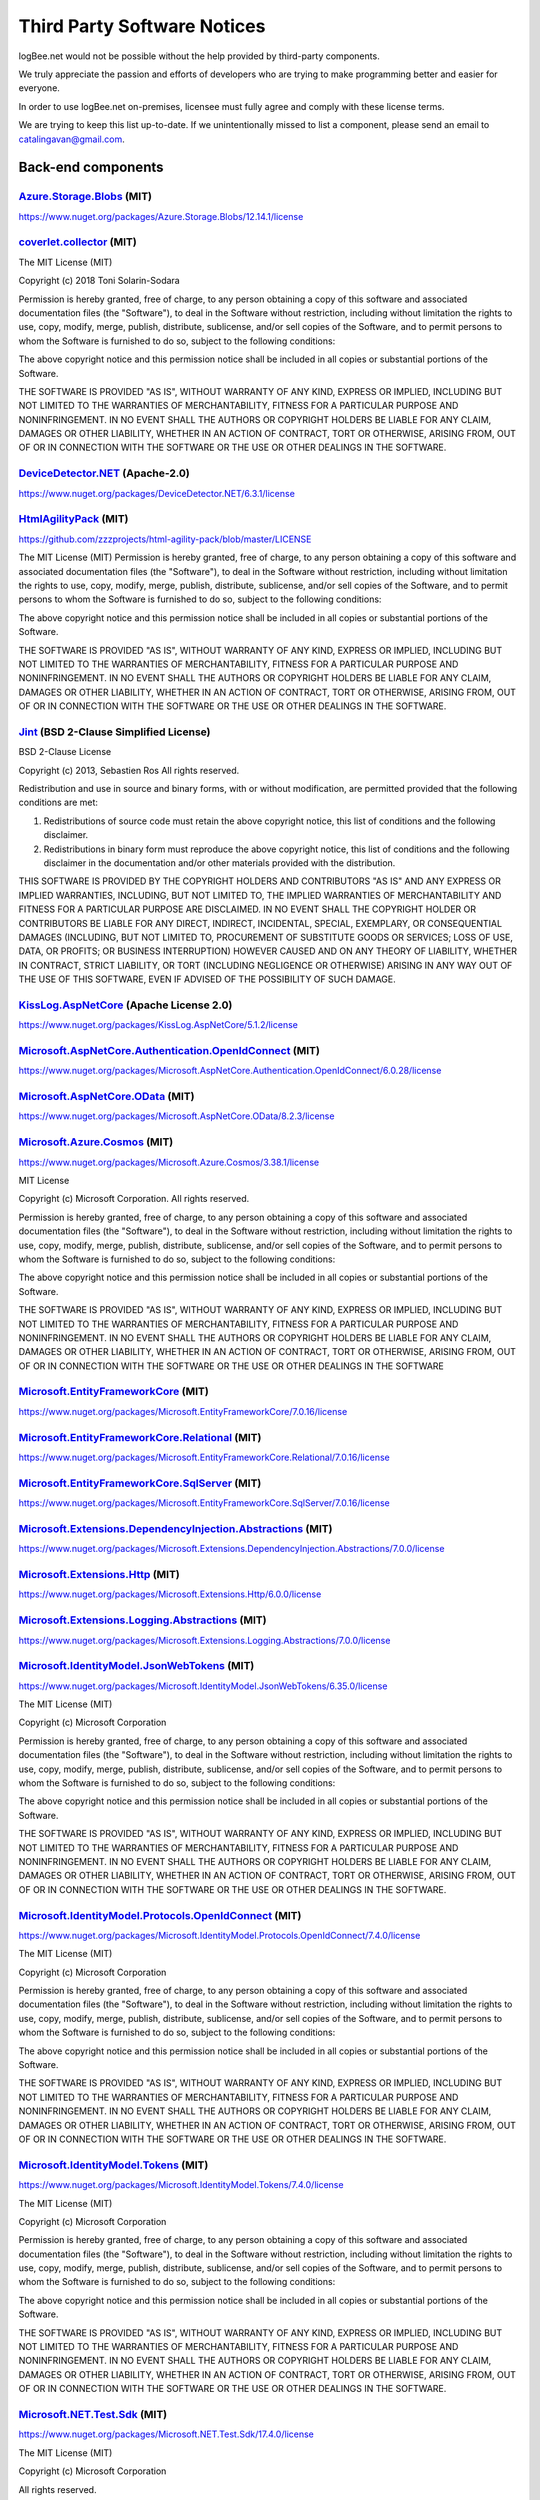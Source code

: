 ﻿Third Party Software Notices
================================================

logBee.net would not be possible without the help provided by third-party components.

We truly appreciate the passion and efforts of developers who are trying to make programming better and easier for everyone.

In order to use logBee.net on-premises, licensee must fully agree and comply with these license terms.

We are trying to keep this list up-to-date. If we unintentionally missed to list a component, please send an email to catalingavan@gmail.com.

Back-end components
-----------------------------------

`Azure.Storage.Blobs <https://github.com/Azure/azure-sdk-for-net/blob/Azure.Storage.Blobs_12.14.1/sdk/storage/Azure.Storage.Blobs/README.md>`_ (MIT)
~~~~~~~~~~~~~~~~~~~~~~~~~~~~~~~~~~~~~~~~~~~~~~~~~~~~~~~~~~~~~~~~~~~~~~~~~~~~~~~~~~~~~~~~~~~~~~~~~~~~~~~~~~~~~~~~~~~~~~~~~~~~~~~~~~~~~~~~~~~~~~~~~~~~~~~~~~~~~~~~~~~~~~~~~~~~~~~~~~~~~~~~~
https://www.nuget.org/packages/Azure.Storage.Blobs/12.14.1/license


`coverlet.collector <https://github.com/coverlet-coverage/coverlet>`_ (MIT)
~~~~~~~~~~~~~~~~~~~~~~~~~~~~~~~~~~~~~~~~~~~~~~~~~~~~~~~~~~~~~~~~~~~~~~~~~~~~~~~~~~~~~~~~~~~~~~~~~~~~~~~~~~~~~~~~~~~~~~
The MIT License (MIT)

Copyright (c) 2018 Toni Solarin-Sodara

Permission is hereby granted, free of charge, to any person obtaining a copy
of this software and associated documentation files (the "Software"), to deal
in the Software without restriction, including without limitation the rights
to use, copy, modify, merge, publish, distribute, sublicense, and/or sell
copies of the Software, and to permit persons to whom the Software is
furnished to do so, subject to the following conditions:

The above copyright notice and this permission notice shall be included in all
copies or substantial portions of the Software.

THE SOFTWARE IS PROVIDED "AS IS", WITHOUT WARRANTY OF ANY KIND, EXPRESS OR
IMPLIED, INCLUDING BUT NOT LIMITED TO THE WARRANTIES OF MERCHANTABILITY,
FITNESS FOR A PARTICULAR PURPOSE AND NONINFRINGEMENT. IN NO EVENT SHALL THE
AUTHORS OR COPYRIGHT HOLDERS BE LIABLE FOR ANY CLAIM, DAMAGES OR OTHER
LIABILITY, WHETHER IN AN ACTION OF CONTRACT, TORT OR OTHERWISE, ARISING FROM,
OUT OF OR IN CONNECTION WITH THE SOFTWARE OR THE USE OR OTHER DEALINGS IN THE
SOFTWARE.


`DeviceDetector.NET <https://github.com/totpero/DeviceDetector.NET>`_ (Apache-2.0)
~~~~~~~~~~~~~~~~~~~~~~~~~~~~~~~~~~~~~~~~~~~~~~~~~~~~~~~~~~~~~~~~~~~~~~~~~~~~~~~~~~~~~~~~~~~~~~~~~~~~~~~~~~~~~~~~~~~~~~
https://www.nuget.org/packages/DeviceDetector.NET/6.3.1/license


`HtmlAgilityPack <http://html-agility-pack.net/>`_ (MIT)
~~~~~~~~~~~~~~~~~~~~~~~~~~~~~~~~~~~~~~~~~~~~~~~~~~~~~~~~~~~~~~~~~~~~~~~~~~~~~~~~~~~~~~~~~~~~~~~~~~~~~~~~~~~~~~~~~~~~~~
https://github.com/zzzprojects/html-agility-pack/blob/master/LICENSE

The MIT License (MIT)
Permission is hereby granted, free of charge, to any person obtaining a copy
of this software and associated documentation files (the "Software"), to deal
in the Software without restriction, including without limitation the rights
to use, copy, modify, merge, publish, distribute, sublicense, and/or sell
copies of the Software, and to permit persons to whom the Software is
furnished to do so, subject to the following conditions:

The above copyright notice and this permission notice shall be included in all
copies or substantial portions of the Software.

THE SOFTWARE IS PROVIDED "AS IS", WITHOUT WARRANTY OF ANY KIND, EXPRESS OR
IMPLIED, INCLUDING BUT NOT LIMITED TO THE WARRANTIES OF MERCHANTABILITY,
FITNESS FOR A PARTICULAR PURPOSE AND NONINFRINGEMENT. IN NO EVENT SHALL THE
AUTHORS OR COPYRIGHT HOLDERS BE LIABLE FOR ANY CLAIM, DAMAGES OR OTHER
LIABILITY, WHETHER IN AN ACTION OF CONTRACT, TORT OR OTHERWISE, ARISING FROM,
OUT OF OR IN CONNECTION WITH THE SOFTWARE OR THE USE OR OTHER DEALINGS IN THE
SOFTWARE.


`Jint <https://github.com/sebastienros/jint>`_ (BSD 2-Clause Simplified License)
~~~~~~~~~~~~~~~~~~~~~~~~~~~~~~~~~~~~~~~~~~~~~~~~~~~~~~~~~~~~~~~~~~~~~~~~~~~~~~~~~~~~~~~~~~~~~~~~~~~~~~~~~~~~~~~~~~~~~~
BSD 2-Clause License

Copyright (c) 2013, Sebastien Ros
All rights reserved.

Redistribution and use in source and binary forms, with or without modification, are permitted provided that the following conditions are met:

1. Redistributions of source code must retain the above copyright notice, this list of conditions and the following disclaimer.

2. Redistributions in binary form must reproduce the above copyright notice, this list of conditions and the following disclaimer in the documentation and/or other materials provided with the distribution.

THIS SOFTWARE IS PROVIDED BY THE COPYRIGHT HOLDERS AND CONTRIBUTORS "AS IS" AND ANY EXPRESS OR IMPLIED WARRANTIES, INCLUDING, BUT NOT LIMITED TO, THE IMPLIED WARRANTIES OF MERCHANTABILITY AND FITNESS FOR A PARTICULAR PURPOSE ARE DISCLAIMED. IN NO EVENT SHALL THE COPYRIGHT HOLDER OR CONTRIBUTORS BE LIABLE FOR ANY DIRECT, INDIRECT, INCIDENTAL, SPECIAL, EXEMPLARY, OR CONSEQUENTIAL DAMAGES (INCLUDING, BUT NOT LIMITED TO, PROCUREMENT OF SUBSTITUTE GOODS OR SERVICES; LOSS OF USE, DATA, OR PROFITS; OR BUSINESS INTERRUPTION) HOWEVER CAUSED AND ON ANY THEORY OF LIABILITY, WHETHER IN CONTRACT, STRICT LIABILITY, OR TORT (INCLUDING NEGLIGENCE OR OTHERWISE) ARISING IN ANY WAY OUT OF THE USE OF THIS SOFTWARE, EVEN IF ADVISED OF THE POSSIBILITY OF SUCH DAMAGE.


`KissLog.AspNetCore <https://github.com/KissLog-net/KissLog.Sdk>`_ (Apache License 2.0)
~~~~~~~~~~~~~~~~~~~~~~~~~~~~~~~~~~~~~~~~~~~~~~~~~~~~~~~~~~~~~~~~~~~~~~~~~~~~~~~~~~~~~~~~~~~~~~~~~~~~~~~~~~~~~~~~~~~~~~
https://www.nuget.org/packages/KissLog.AspNetCore/5.1.2/license


`Microsoft.AspNetCore.Authentication.OpenIdConnect <https://asp.net/>`_ (MIT)
~~~~~~~~~~~~~~~~~~~~~~~~~~~~~~~~~~~~~~~~~~~~~~~~~~~~~~~~~~~~~~~~~~~~~~~~~~~~~~~~~~~~~~~~~~~~~~~~~~~~~~~~~~~~~~~~~~~~~~
https://www.nuget.org/packages/Microsoft.AspNetCore.Authentication.OpenIdConnect/6.0.28/license


`Microsoft.AspNetCore.OData <http://github.com/OData/AspNetCoreOData>`_ (MIT)
~~~~~~~~~~~~~~~~~~~~~~~~~~~~~~~~~~~~~~~~~~~~~~~~~~~~~~~~~~~~~~~~~~~~~~~~~~~~~~~~~~~~~~~~~~~~~~~~~~~~~~~~~~~~~~~~~~~~~~
https://www.nuget.org/packages/Microsoft.AspNetCore.OData/8.2.3/license


`Microsoft.Azure.Cosmos <https://github.com/Azure/azure-cosmos-dotnet-v3>`_ (MIT)
~~~~~~~~~~~~~~~~~~~~~~~~~~~~~~~~~~~~~~~~~~~~~~~~~~~~~~~~~~~~~~~~~~~~~~~~~~~~~~~~~~~~~~~~~~~~~~~~~~~~~~~~~~~~~~~~~~~~~~
https://www.nuget.org/packages/Microsoft.Azure.Cosmos/3.38.1/license

MIT License

Copyright (c) Microsoft Corporation. All rights reserved.

Permission is hereby granted, free of charge, to any person obtaining a copy
of this software and associated documentation files (the "Software"), to deal
in the Software without restriction, including without limitation the rights
to use, copy, modify, merge, publish, distribute, sublicense, and/or sell
copies of the Software, and to permit persons to whom the Software is
furnished to do so, subject to the following conditions:

The above copyright notice and this permission notice shall be included in all
copies or substantial portions of the Software.

THE SOFTWARE IS PROVIDED "AS IS", WITHOUT WARRANTY OF ANY KIND, EXPRESS OR
IMPLIED, INCLUDING BUT NOT LIMITED TO THE WARRANTIES OF MERCHANTABILITY,
FITNESS FOR A PARTICULAR PURPOSE AND NONINFRINGEMENT. IN NO EVENT SHALL THE
AUTHORS OR COPYRIGHT HOLDERS BE LIABLE FOR ANY CLAIM, DAMAGES OR OTHER
LIABILITY, WHETHER IN AN ACTION OF CONTRACT, TORT OR OTHERWISE, ARISING FROM,
OUT OF OR IN CONNECTION WITH THE SOFTWARE OR THE USE OR OTHER DEALINGS IN THE
SOFTWARE


`Microsoft.EntityFrameworkCore <https://docs.microsoft.com/ef/core/>`_ (MIT)
~~~~~~~~~~~~~~~~~~~~~~~~~~~~~~~~~~~~~~~~~~~~~~~~~~~~~~~~~~~~~~~~~~~~~~~~~~~~~~~~~~~~~~~~~~~~~~~~~~~~~~~~~~~~~~~~~~~~~~
https://www.nuget.org/packages/Microsoft.EntityFrameworkCore/7.0.16/license


`Microsoft.EntityFrameworkCore.Relational <https://docs.microsoft.com/ef/core/>`_ (MIT)
~~~~~~~~~~~~~~~~~~~~~~~~~~~~~~~~~~~~~~~~~~~~~~~~~~~~~~~~~~~~~~~~~~~~~~~~~~~~~~~~~~~~~~~~~~~~~~~~~~~~~~~~~~~~~~~~~~~~~~
https://www.nuget.org/packages/Microsoft.EntityFrameworkCore.Relational/7.0.16/license


`Microsoft.EntityFrameworkCore.SqlServer <https://docs.microsoft.com/ef/core/>`_ (MIT)
~~~~~~~~~~~~~~~~~~~~~~~~~~~~~~~~~~~~~~~~~~~~~~~~~~~~~~~~~~~~~~~~~~~~~~~~~~~~~~~~~~~~~~~~~~~~~~~~~~~~~~~~~~~~~~~~~~~~~~
https://www.nuget.org/packages/Microsoft.EntityFrameworkCore.SqlServer/7.0.16/license


`Microsoft.Extensions.DependencyInjection.Abstractions <https://dot.net/>`_ (MIT)
~~~~~~~~~~~~~~~~~~~~~~~~~~~~~~~~~~~~~~~~~~~~~~~~~~~~~~~~~~~~~~~~~~~~~~~~~~~~~~~~~~~~~~~~~~~~~~~~~~~~~~~~~~~~~~~~~~~~~~
https://www.nuget.org/packages/Microsoft.Extensions.DependencyInjection.Abstractions/7.0.0/license


`Microsoft.Extensions.Http <https://dot.net/>`_ (MIT)
~~~~~~~~~~~~~~~~~~~~~~~~~~~~~~~~~~~~~~~~~~~~~~~~~~~~~~~~~~~~~~~~~~~~~~~~~~~~~~~~~~~~~~~~~~~~~~~~~~~~~~~~~~~~~~~~~~~~~~
https://www.nuget.org/packages/Microsoft.Extensions.Http/6.0.0/license


`Microsoft.Extensions.Logging.Abstractions <https://dot.net/>`_ (MIT)
~~~~~~~~~~~~~~~~~~~~~~~~~~~~~~~~~~~~~~~~~~~~~~~~~~~~~~~~~~~~~~~~~~~~~~~~~~~~~~~~~~~~~~~~~~~~~~~~~~~~~~~~~~~~~~~~~~~~~~
https://www.nuget.org/packages/Microsoft.Extensions.Logging.Abstractions/7.0.0/license


`Microsoft.IdentityModel.JsonWebTokens <https://github.com/AzureAD/azure-activedirectory-identitymodel-extensions-for-dotnet>`_ (MIT)
~~~~~~~~~~~~~~~~~~~~~~~~~~~~~~~~~~~~~~~~~~~~~~~~~~~~~~~~~~~~~~~~~~~~~~~~~~~~~~~~~~~~~~~~~~~~~~~~~~~~~~~~~~~~~~~~~~~~~~~~~~~~~~~~~~~~~~~~~~~~~~~~~~~~~~~~~~~~
https://www.nuget.org/packages/Microsoft.IdentityModel.JsonWebTokens/6.35.0/license

The MIT License (MIT)

Copyright (c) Microsoft Corporation

Permission is hereby granted, free of charge, to any person obtaining a copy
of this software and associated documentation files (the "Software"), to deal
in the Software without restriction, including without limitation the rights
to use, copy, modify, merge, publish, distribute, sublicense, and/or sell
copies of the Software, and to permit persons to whom the Software is
furnished to do so, subject to the following conditions:

The above copyright notice and this permission notice shall be included in all
copies or substantial portions of the Software.

THE SOFTWARE IS PROVIDED "AS IS", WITHOUT WARRANTY OF ANY KIND, EXPRESS OR
IMPLIED, INCLUDING BUT NOT LIMITED TO THE WARRANTIES OF MERCHANTABILITY,
FITNESS FOR A PARTICULAR PURPOSE AND NONINFRINGEMENT. IN NO EVENT SHALL THE
AUTHORS OR COPYRIGHT HOLDERS BE LIABLE FOR ANY CLAIM, DAMAGES OR OTHER
LIABILITY, WHETHER IN AN ACTION OF CONTRACT, TORT OR OTHERWISE, ARISING FROM,
OUT OF OR IN CONNECTION WITH THE SOFTWARE OR THE USE OR OTHER DEALINGS IN THE
SOFTWARE.


`Microsoft.IdentityModel.Protocols.OpenIdConnect <https://github.com/AzureAD/azure-activedirectory-identitymodel-extensions-for-dotnet>`_ (MIT)
~~~~~~~~~~~~~~~~~~~~~~~~~~~~~~~~~~~~~~~~~~~~~~~~~~~~~~~~~~~~~~~~~~~~~~~~~~~~~~~~~~~~~~~~~~~~~~~~~~~~~~~~~~~~~~~~~~~~~~~~~~~~~~~~~~~~~~~~~~~~~~~~~~~~~~~~~~~~~~~~~~~~~~~~~~~~~~~~~~~~~~~~~~~~~~~
https://www.nuget.org/packages/Microsoft.IdentityModel.Protocols.OpenIdConnect/7.4.0/license

The MIT License (MIT)

Copyright (c) Microsoft Corporation

Permission is hereby granted, free of charge, to any person obtaining a copy
of this software and associated documentation files (the "Software"), to deal
in the Software without restriction, including without limitation the rights
to use, copy, modify, merge, publish, distribute, sublicense, and/or sell
copies of the Software, and to permit persons to whom the Software is
furnished to do so, subject to the following conditions:

The above copyright notice and this permission notice shall be included in all
copies or substantial portions of the Software.

THE SOFTWARE IS PROVIDED "AS IS", WITHOUT WARRANTY OF ANY KIND, EXPRESS OR
IMPLIED, INCLUDING BUT NOT LIMITED TO THE WARRANTIES OF MERCHANTABILITY,
FITNESS FOR A PARTICULAR PURPOSE AND NONINFRINGEMENT. IN NO EVENT SHALL THE
AUTHORS OR COPYRIGHT HOLDERS BE LIABLE FOR ANY CLAIM, DAMAGES OR OTHER
LIABILITY, WHETHER IN AN ACTION OF CONTRACT, TORT OR OTHERWISE, ARISING FROM,
OUT OF OR IN CONNECTION WITH THE SOFTWARE OR THE USE OR OTHER DEALINGS IN THE
SOFTWARE.


`Microsoft.IdentityModel.Tokens <https://github.com/AzureAD/azure-activedirectory-identitymodel-extensions-for-dotnet>`_ (MIT)
~~~~~~~~~~~~~~~~~~~~~~~~~~~~~~~~~~~~~~~~~~~~~~~~~~~~~~~~~~~~~~~~~~~~~~~~~~~~~~~~~~~~~~~~~~~~~~~~~~~~~~~~~~~~~~~~~~~~~~~~~~~~~~~~~~~~~~~~~~~~~~
https://www.nuget.org/packages/Microsoft.IdentityModel.Tokens/7.4.0/license

The MIT License (MIT)

Copyright (c) Microsoft Corporation

Permission is hereby granted, free of charge, to any person obtaining a copy
of this software and associated documentation files (the "Software"), to deal
in the Software without restriction, including without limitation the rights
to use, copy, modify, merge, publish, distribute, sublicense, and/or sell
copies of the Software, and to permit persons to whom the Software is
furnished to do so, subject to the following conditions:

The above copyright notice and this permission notice shall be included in all
copies or substantial portions of the Software.

THE SOFTWARE IS PROVIDED "AS IS", WITHOUT WARRANTY OF ANY KIND, EXPRESS OR
IMPLIED, INCLUDING BUT NOT LIMITED TO THE WARRANTIES OF MERCHANTABILITY,
FITNESS FOR A PARTICULAR PURPOSE AND NONINFRINGEMENT. IN NO EVENT SHALL THE
AUTHORS OR COPYRIGHT HOLDERS BE LIABLE FOR ANY CLAIM, DAMAGES OR OTHER
LIABILITY, WHETHER IN AN ACTION OF CONTRACT, TORT OR OTHERWISE, ARISING FROM,
OUT OF OR IN CONNECTION WITH THE SOFTWARE OR THE USE OR OTHER DEALINGS IN THE
SOFTWARE.


`Microsoft.NET.Test.Sdk <https://github.com/microsoft/vstest/>`_ (MIT)
~~~~~~~~~~~~~~~~~~~~~~~~~~~~~~~~~~~~~~~~~~~~~~~~~~~~~~~~~~~~~~~~~~~~~~~~~~~~~~~~~~~~~~~~~~~~~~~~~~~~~~~~~~~~~~~~~~~~~~
https://www.nuget.org/packages/Microsoft.NET.Test.Sdk/17.4.0/license

The MIT License (MIT)

Copyright (c) Microsoft Corporation

All rights reserved.

Permission is hereby granted, free of charge, to any person obtaining a copy
of this software and associated documentation files (the "Software"), to deal
in the Software without restriction, including without limitation the rights
to use, copy, modify, merge, publish, distribute, sublicense, and/or sell
copies of the Software, and to permit persons to whom the Software is
furnished to do so, subject to the following conditions:

The above copyright notice and this permission notice shall be included in all
copies or substantial portions of the Software.

THE SOFTWARE IS PROVIDED "AS IS", WITHOUT WARRANTY OF ANY KIND, EXPRESS OR
IMPLIED, INCLUDING BUT NOT LIMITED TO THE WARRANTIES OF MERCHANTABILITY,
FITNESS FOR A PARTICULAR PURPOSE AND NONINFRINGEMENT. IN NO EVENT SHALL THE
AUTHORS OR COPYRIGHT HOLDERS BE LIABLE FOR ANY CLAIM, DAMAGES OR OTHER
LIABILITY, WHETHER IN AN ACTION OF CONTRACT, TORT OR OTHERWISE, ARISING FROM,
OUT OF OR IN CONNECTION WITH THE SOFTWARE OR THE USE OR OTHER DEALINGS IN THE
SOFTWARE.

`MongoDB.Driver <https://www.mongodb.com/docs/drivers/csharp/>`_ (Apache 2.0)
~~~~~~~~~~~~~~~~~~~~~~~~~~~~~~~~~~~~~~~~~~~~~~~~~~~~~~~~~~~~~~~~~~~~~~~~~~~~~~~~~~~~~~~~~~~~~~~~~~~~~~~~~~~~~~~~~~~~~~
https://www.nuget.org/packages/MongoDB.Driver/2.24.0/license

`Moq <https://github.com/moq/moq4>`_ (BSD 3-Clause License)
~~~~~~~~~~~~~~~~~~~~~~~~~~~~~~~~~~~~~~~~~~~~~~~~~~~~~~~~~~~~~~~~~~~~~~~~~~~~~~~~~~~~~~~~~~~~~~~~~~~~~~~~~~~~~~~~~~~~~~
https://raw.githubusercontent.com/moq/moq4/main/License.txt

BSD 3-Clause License

Copyright (c) 2007, Clarius Consulting, Manas Technology Solutions, InSTEDD,
and Contributors. All rights reserved.

Redistribution and use in source and binary forms, with or without
modification, are permitted provided that the following conditions are met:

Redistributions of source code must retain the above copyright notice,
this list of conditions and the following disclaimer.

Redistributions in binary form must reproduce the above copyright
notice, this list of conditions and the following disclaimer in the
documentation and/or other materials provided with the distribution.

Neither the names of the copyright holders nor the names of its
contributors may be used to endorse or promote products derived from this
software without specific prior written permission.

THIS SOFTWARE IS PROVIDED BY THE COPYRIGHT HOLDERS AND CONTRIBUTORS "AS IS"
AND ANY EXPRESS OR IMPLIED WARRANTIES, INCLUDING, BUT NOT LIMITED TO, THE
IMPLIED WARRANTIES OF MERCHANTABILITY AND FITNESS FOR A PARTICULAR PURPOSE ARE
DISCLAIMED. IN NO EVENT SHALL THE COPYRIGHT OWNER OR CONTRIBUTORS BE LIABLE
FOR ANY DIRECT, INDIRECT, INCIDENTAL, SPECIAL, EXEMPLARY, OR CONSEQUENTIAL
DAMAGES (INCLUDING, BUT NOT LIMITED TO, PROCUREMENT OF SUBSTITUTE GOODS OR
SERVICES; LOSS OF USE, DATA, OR PROFITS; OR BUSINESS INTERRUPTION) HOWEVER
CAUSED AND ON ANY THEORY OF LIABILITY, WHETHER IN CONTRACT, STRICT LIABILITY,
OR TORT (INCLUDING NEGLIGENCE OR OTHERWISE) ARISING IN ANY WAY OUT OF THE USE
OF THIS SOFTWARE, EVEN IF ADVISED OF THE POSSIBILITY OF SUCH DAMAGE.

`MSTest.TestAdapter <https://github.com/microsoft/testfx>`_ (MIT)
~~~~~~~~~~~~~~~~~~~~~~~~~~~~~~~~~~~~~~~~~~~~~~~~~~~~~~~~~~~~~~~~~~~~~~~~~~~~~~~~~~~~~~~~~~~~~~~~~~~~~~~~~~~~~~~~~~~~~~
https://www.nuget.org/packages/MSTest.TestAdapter/2.2.10/license

The MIT License (MIT)

Copyright (c) Microsoft Corporation

All rights reserved.

Permission is hereby granted, free of charge, to any person obtaining a copy
of this software and associated documentation files (the "Software"), to deal
in the Software without restriction, including without limitation the rights
to use, copy, modify, merge, publish, distribute, sublicense, and/or sell
copies of the Software, and to permit persons to whom the Software is
furnished to do so, subject to the following conditions:

The above copyright notice and this permission notice shall be included in all
copies or substantial portions of the Software.

THE SOFTWARE IS PROVIDED "AS IS", WITHOUT WARRANTY OF ANY KIND, EXPRESS OR
IMPLIED, INCLUDING BUT NOT LIMITED TO THE WARRANTIES OF MERCHANTABILITY,
FITNESS FOR A PARTICULAR PURPOSE AND NONINFRINGEMENT. IN NO EVENT SHALL THE
AUTHORS OR COPYRIGHT HOLDERS BE LIABLE FOR ANY CLAIM, DAMAGES OR OTHER
LIABILITY, WHETHER IN AN ACTION OF CONTRACT, TORT OR OTHERWISE, ARISING FROM,
OUT OF OR IN CONNECTION WITH THE SOFTWARE OR THE USE OR OTHER DEALINGS IN THE
SOFTWARE.

`MSTest.TestFramework <https://github.com/microsoft/testfx>`_ (MIT)
~~~~~~~~~~~~~~~~~~~~~~~~~~~~~~~~~~~~~~~~~~~~~~~~~~~~~~~~~~~~~~~~~~~~~~~~~~~~~~~~~~~~~~~~~~~~~~~~~~~~~~~~~~~~~~~~~~~~~~
https://www.nuget.org/packages/MSTest.TestFramework/2.2.10/license

The MIT License (MIT)

Copyright (c) Microsoft Corporation

All rights reserved.

Permission is hereby granted, free of charge, to any person obtaining a copy
of this software and associated documentation files (the "Software"), to deal
in the Software without restriction, including without limitation the rights
to use, copy, modify, merge, publish, distribute, sublicense, and/or sell
copies of the Software, and to permit persons to whom the Software is
furnished to do so, subject to the following conditions:

The above copyright notice and this permission notice shall be included in all
copies or substantial portions of the Software.

THE SOFTWARE IS PROVIDED "AS IS", WITHOUT WARRANTY OF ANY KIND, EXPRESS OR
IMPLIED, INCLUDING BUT NOT LIMITED TO THE WARRANTIES OF MERCHANTABILITY,
FITNESS FOR A PARTICULAR PURPOSE AND NONINFRINGEMENT. IN NO EVENT SHALL THE
AUTHORS OR COPYRIGHT HOLDERS BE LIABLE FOR ANY CLAIM, DAMAGES OR OTHER
LIABILITY, WHETHER IN AN ACTION OF CONTRACT, TORT OR OTHERWISE, ARISING FROM,
OUT OF OR IN CONNECTION WITH THE SOFTWARE OR THE USE OR OTHER DEALINGS IN THE
SOFTWARE.

`Pomelo.EntityFrameworkCore.MySql <https://github.com/PomeloFoundation/Pomelo.EntityFrameworkCore.MySql>`_ (MIT)
~~~~~~~~~~~~~~~~~~~~~~~~~~~~~~~~~~~~~~~~~~~~~~~~~~~~~~~~~~~~~~~~~~~~~~~~~~~~~~~~~~~~~~~~~~~~~~~~~~~~~~~~~~~~~~~~~~~~~~
https://www.nuget.org/packages/Pomelo.EntityFrameworkCore.MySql/7.0.0/license

The MIT License (MIT)

Copyright (c) 2017 Pomelo Foundation

Permission is hereby granted, free of charge, to any person obtaining a copy
of this software and associated documentation files (the "Software"), to deal
in the Software without restriction, including without limitation the rights
to use, copy, modify, merge, publish, distribute, sublicense, and/or sell
copies of the Software, and to permit persons to whom the Software is
furnished to do so, subject to the following conditions:

The above copyright notice and this permission notice shall be included in all
copies or substantial portions of the Software.

THE SOFTWARE IS PROVIDED "AS IS", WITHOUT WARRANTY OF ANY KIND, EXPRESS OR
IMPLIED, INCLUDING BUT NOT LIMITED TO THE WARRANTIES OF MERCHANTABILITY,
FITNESS FOR A PARTICULAR PURPOSE AND NONINFRINGEMENT. IN NO EVENT SHALL THE
AUTHORS OR COPYRIGHT HOLDERS BE LIABLE FOR ANY CLAIM, DAMAGES OR OTHER
LIABILITY, WHETHER IN AN ACTION OF CONTRACT, TORT OR OTHERWISE, ARISING FROM,
OUT OF OR IN CONNECTION WITH THE SOFTWARE OR THE USE OR OTHER DEALINGS IN THE
SOFTWARE.


`Quartz <https://www.quartz-scheduler.net/>`_ (Apache License 2.0)
~~~~~~~~~~~~~~~~~~~~~~~~~~~~~~~~~~~~~~~~~~~~~~~~~~~~~~~~~~~~~~~~~~~~~~~~~~~~~~~~~~~~~~~~~~~~~~~~~~~~~~~~~~~~~~~~~~~~~~
https://www.nuget.org/packages/Quartz/3.5.0/license

Copyright 2007 Marko Lahma

Licensed under the Apache License, Version 2.0 (the "License");
you may not use this file except in compliance with the License.
You may obtain a copy of the License at

      http://www.apache.org/licenses/LICENSE-2.0

Unless required by applicable law or agreed to in writing, software
distributed under the License is distributed on an "AS IS" BASIS,
WITHOUT WARRANTIES OR CONDITIONS OF ANY KIND, either express or implied.
See the License for the specific language governing permissions and
limitations under the License.


`Quartz.Extensions.DependencyInjection <https://www.quartz-scheduler.net/>`_ (Apache License 2.0)
~~~~~~~~~~~~~~~~~~~~~~~~~~~~~~~~~~~~~~~~~~~~~~~~~~~~~~~~~~~~~~~~~~~~~~~~~~~~~~~~~~~~~~~~~~~~~~~~~~~~~~~~~~~~~~~~~~~~~~
https://www.nuget.org/packages/Quartz.Extensions.DependencyInjection/3.5.0/license

Copyright 2007 Marko Lahma

Licensed under the Apache License, Version 2.0 (the "License");
you may not use this file except in compliance with the License.
You may obtain a copy of the License at

      http://www.apache.org/licenses/LICENSE-2.0

Unless required by applicable law or agreed to in writing, software
distributed under the License is distributed on an "AS IS" BASIS,
WITHOUT WARRANTIES OR CONDITIONS OF ANY KIND, either express or implied.
See the License for the specific language governing permissions and
limitations under the License.

`Quartz.Extensions.Hosting <https://www.quartz-scheduler.net/>`_ (Apache License 2.0)
~~~~~~~~~~~~~~~~~~~~~~~~~~~~~~~~~~~~~~~~~~~~~~~~~~~~~~~~~~~~~~~~~~~~~~~~~~~~~~~~~~~~~~~~~~~~~~~~~~~~~~~~~~~~~~~~~~~~~~
https://www.nuget.org/packages/Quartz.Extensions.Hosting/3.5.0/license

Copyright 2007 Marko Lahma

Licensed under the Apache License, Version 2.0 (the "License");
you may not use this file except in compliance with the License.
You may obtain a copy of the License at

      http://www.apache.org/licenses/LICENSE-2.0

Unless required by applicable law or agreed to in writing, software
distributed under the License is distributed on an "AS IS" BASIS,
WITHOUT WARRANTIES OR CONDITIONS OF ANY KIND, either express or implied.
See the License for the specific language governing permissions and
limitations under the License.

`Stripe.net <https://github.com/stripe/stripe-dotnet>`_ (Apache License 2.0)
~~~~~~~~~~~~~~~~~~~~~~~~~~~~~~~~~~~~~~~~~~~~~~~~~~~~~~~~~~~~~~~~~~~~~~~~~~~~~~~~~~~~~~~~~~~~~~~~~~~~~~~~~~~~~~~~~~~~~~
https://www.nuget.org/packages/Stripe.net/43.13.0/license

Copyright 2011 Jayme Davis

Licensed under the Apache License, Version 2.0 (the "License");
you may not use this file except in compliance with the License.
You may obtain a copy of the License at

      http://www.apache.org/licenses/LICENSE-2.0

Unless required by applicable law or agreed to in writing, software
distributed under the License is distributed on an "AS IS" BASIS,
WITHOUT WARRANTIES OR CONDITIONS OF ANY KIND, either express or implied.
See the License for the specific language governing permissions and
limitations under the License.

`Swashbuckle.AspNetCore.SwaggerUI <https://github.com/domaindrivendev/Swashbuckle.AspNetCore>`_ (MIT)
~~~~~~~~~~~~~~~~~~~~~~~~~~~~~~~~~~~~~~~~~~~~~~~~~~~~~~~~~~~~~~~~~~~~~~~~~~~~~~~~~~~~~~~~~~~~~~~~~~~~~~~~~~~~~~~~~~~~~~
https://www.nuget.org/packages/Swashbuckle.AspNetCore.SwaggerUI/6.4.0/license

The MIT License (MIT)

Copyright (c) 2016 Richard Morris

Permission is hereby granted, free of charge, to any person obtaining a copy
of this software and associated documentation files (the "Software"), to deal
in the Software without restriction, including without limitation the rights
to use, copy, modify, merge, publish, distribute, sublicense, and/or sell
copies of the Software, and to permit persons to whom the Software is
furnished to do so, subject to the following conditions:

The above copyright notice and this permission notice shall be included in all
copies or substantial portions of the Software.

THE SOFTWARE IS PROVIDED "AS IS", WITHOUT WARRANTY OF ANY KIND, EXPRESS OR
IMPLIED, INCLUDING BUT NOT LIMITED TO THE WARRANTIES OF MERCHANTABILITY,
FITNESS FOR A PARTICULAR PURPOSE AND NONINFRINGEMENT. IN NO EVENT SHALL THE
AUTHORS OR COPYRIGHT HOLDERS BE LIABLE FOR ANY CLAIM, DAMAGES OR OTHER
LIABILITY, WHETHER IN AN ACTION OF CONTRACT, TORT OR OTHERWISE, ARISING FROM,
OUT OF OR IN CONNECTION WITH THE SOFTWARE OR THE USE OR OTHER DEALINGS IN THE
SOFTWARE.

`System.IdentityModel.Tokens.Jwt <https://github.com/AzureAD/azure-activedirectory-identitymodel-extensions-for-dotnet>`_ (MIT)
~~~~~~~~~~~~~~~~~~~~~~~~~~~~~~~~~~~~~~~~~~~~~~~~~~~~~~~~~~~~~~~~~~~~~~~~~~~~~~~~~~~~~~~~~~~~~~~~~~~~~~~~~~~~~~~~~~~~~~~~~~~~~~~~~~~~~~~~~~~~~~~~~~~~~~~~~~~~~~~~~~~~~
https://www.nuget.org/packages/System.IdentityModel.Tokens.Jwt/6.35.0/license

The MIT License (MIT)

Copyright (c) Microsoft Corporation

Permission is hereby granted, free of charge, to any person obtaining a copy
of this software and associated documentation files (the "Software"), to deal
in the Software without restriction, including without limitation the rights
to use, copy, modify, merge, publish, distribute, sublicense, and/or sell
copies of the Software, and to permit persons to whom the Software is
furnished to do so, subject to the following conditions:

The above copyright notice and this permission notice shall be included in all
copies or substantial portions of the Software.

THE SOFTWARE IS PROVIDED "AS IS", WITHOUT WARRANTY OF ANY KIND, EXPRESS OR
IMPLIED, INCLUDING BUT NOT LIMITED TO THE WARRANTIES OF MERCHANTABILITY,
FITNESS FOR A PARTICULAR PURPOSE AND NONINFRINGEMENT. IN NO EVENT SHALL THE
AUTHORS OR COPYRIGHT HOLDERS BE LIABLE FOR ANY CLAIM, DAMAGES OR OTHER
LIABILITY, WHETHER IN AN ACTION OF CONTRACT, TORT OR OTHERWISE, ARISING FROM,
OUT OF OR IN CONNECTION WITH THE SOFTWARE OR THE USE OR OTHER DEALINGS IN THE
SOFTWARE.

Client-side components
----------------------------------------------------------------------------

`bootstrap <https://getbootstrap.com/>`_ (MIT)
~~~~~~~~~~~~~~~~~~~~~~~~~~~~~~~~~~~~~~~~~~~~~~~~~~~~~~~~~~~~~~~~~~~~~~~~~~~~~~~~~~~~~~~~~~~~~~~~~~~~~~~~~~~~~~~~~~~~~~
The MIT License (MIT)

Copyright (c) 2011-2023 The Bootstrap Authors

Permission is hereby granted, free of charge, to any person obtaining a copy
of this software and associated documentation files (the "Software"), to deal
in the Software without restriction, including without limitation the rights
to use, copy, modify, merge, publish, distribute, sublicense, and/or sell
copies of the Software, and to permit persons to whom the Software is
furnished to do so, subject to the following conditions:

The above copyright notice and this permission notice shall be included in
all copies or substantial portions of the Software.

THE SOFTWARE IS PROVIDED "AS IS", WITHOUT WARRANTY OF ANY KIND, EXPRESS OR
IMPLIED, INCLUDING BUT NOT LIMITED TO THE WARRANTIES OF MERCHANTABILITY,
FITNESS FOR A PARTICULAR PURPOSE AND NONINFRINGEMENT. IN NO EVENT SHALL THE
AUTHORS OR COPYRIGHT HOLDERS BE LIABLE FOR ANY CLAIM, DAMAGES OR OTHER
LIABILITY, WHETHER IN AN ACTION OF CONTRACT, TORT OR OTHERWISE, ARISING FROM,
OUT OF OR IN CONNECTION WITH THE SOFTWARE OR THE USE OR OTHER DEALINGS IN
THE SOFTWARE.


`bootstrap-icons <https://icons.getbootstrap.com/>`_ (MIT)
~~~~~~~~~~~~~~~~~~~~~~~~~~~~~~~~~~~~~~~~~~~~~~~~~~~~~~~~~~~~~~~~~~~~~~~~~~~~~~~~~~~~~~~~~~~~~~~~~~~~~~~~~~~~~~~~~~~~~~
The MIT License (MIT)

Copyright (c) 2019-2024 The Bootstrap Authors

Permission is hereby granted, free of charge, to any person obtaining a copy
of this software and associated documentation files (the "Software"), to deal
in the Software without restriction, including without limitation the rights
to use, copy, modify, merge, publish, distribute, sublicense, and/or sell
copies of the Software, and to permit persons to whom the Software is
furnished to do so, subject to the following conditions:

The above copyright notice and this permission notice shall be included in
all copies or substantial portions of the Software.

THE SOFTWARE IS PROVIDED "AS IS", WITHOUT WARRANTY OF ANY KIND, EXPRESS OR
IMPLIED, INCLUDING BUT NOT LIMITED TO THE WARRANTIES OF MERCHANTABILITY,
FITNESS FOR A PARTICULAR PURPOSE AND NONINFRINGEMENT. IN NO EVENT SHALL THE
AUTHORS OR COPYRIGHT HOLDERS BE LIABLE FOR ANY CLAIM, DAMAGES OR OTHER
LIABILITY, WHETHER IN AN ACTION OF CONTRACT, TORT OR OTHERWISE, ARISING FROM,
OUT OF OR IN CONNECTION WITH THE SOFTWARE OR THE USE OR OTHER DEALINGS IN
THE SOFTWARE.


`chart.js <https://www.chartjs.org>`_ (MIT)
~~~~~~~~~~~~~~~~~~~~~~~~~~~~~~~~~~~~~~~~~~~~~~~~~~~~~~~~~~~~~~~~~~~~~~~~~~~~~~~~~~~~~~~~~~~~~~~~~~~~~~~~~~~~~~~~~~~~~~
The MIT License (MIT)

Copyright (c) 2014-2022 Chart.js Contributors

Permission is hereby granted, free of charge, to any person obtaining a copy of this software and associated documentation files (the "Software"), to deal in the Software without restriction, including without limitation the rights to use, copy, modify, merge, publish, distribute, sublicense, and/or sell copies of the Software, and to permit persons to whom the Software is furnished to do so, subject to the following conditions:

The above copyright notice and this permission notice shall be included in all copies or substantial portions of the Software.

THE SOFTWARE IS PROVIDED "AS IS", WITHOUT WARRANTY OF ANY KIND, EXPRESS OR IMPLIED, INCLUDING BUT NOT LIMITED TO THE WARRANTIES OF MERCHANTABILITY, FITNESS FOR A PARTICULAR PURPOSE AND NONINFRINGEMENT. IN NO EVENT SHALL THE AUTHORS OR COPYRIGHT HOLDERS BE LIABLE FOR ANY CLAIM, DAMAGES OR OTHER LIABILITY, WHETHER IN AN ACTION OF CONTRACT, TORT OR OTHERWISE, ARISING FROM, OUT OF OR IN CONNECTION WITH THE SOFTWARE OR THE USE OR OTHER DEALINGS IN THE SOFTWARE.


`codemirror <https://github.com/codemirror/basic-setup#readme>`_ (MIT)
~~~~~~~~~~~~~~~~~~~~~~~~~~~~~~~~~~~~~~~~~~~~~~~~~~~~~~~~~~~~~~~~~~~~~~~~~~~~~~~~~~~~~~~~~~~~~~~~~~~~~~~~~~~~~~~~~~~~~~
MIT License

Copyright (C) 2017 by Marijn Haverbeke <marijn@haverbeke.berlin> and others

Permission is hereby granted, free of charge, to any person obtaining a copy
of this software and associated documentation files (the "Software"), to deal
in the Software without restriction, including without limitation the rights
to use, copy, modify, merge, publish, distribute, sublicense, and/or sell
copies of the Software, and to permit persons to whom the Software is
furnished to do so, subject to the following conditions:

The above copyright notice and this permission notice shall be included in
all copies or substantial portions of the Software.

THE SOFTWARE IS PROVIDED "AS IS", WITHOUT WARRANTY OF ANY KIND, EXPRESS OR
IMPLIED, INCLUDING BUT NOT LIMITED TO THE WARRANTIES OF MERCHANTABILITY,
FITNESS FOR A PARTICULAR PURPOSE AND NONINFRINGEMENT. IN NO EVENT SHALL THE
AUTHORS OR COPYRIGHT HOLDERS BE LIABLE FOR ANY CLAIM, DAMAGES OR OTHER
LIABILITY, WHETHER IN AN ACTION OF CONTRACT, TORT OR OTHERWISE, ARISING FROM,
OUT OF OR IN CONNECTION WITH THE SOFTWARE OR THE USE OR OTHER DEALINGS IN
THE SOFTWARE.


`code-prettify <https://github.com/google/code-prettify>`_ (Apache-2.0)
~~~~~~~~~~~~~~~~~~~~~~~~~~~~~~~~~~~~~~~~~~~~~~~~~~~~~~~~~~~~~~~~~~~~~~~~~~~~~~~~~~~~~~~~~~~~~~~~~~~~~~~~~~~~~~~~~~~~~~
Copyright 2011 Mike Samuel et al

Licensed under the Apache License, Version 2.0 (the "License");
you may not use this file except in compliance with the License.
You may obtain a copy of the License at

      http://www.apache.org/licenses/LICENSE-2.0

Unless required by applicable law or agreed to in writing, software
distributed under the License is distributed on an "AS IS" BASIS,
WITHOUT WARRANTIES OR CONDITIONS OF ANY KIND, either express or implied.
See the License for the specific language governing permissions and
limitations under the License.


`color-themes-for-google-code-prettify <https://github.com/jmblog/color-themes-for-google-code-prettify#readme>`_ (MIT)
~~~~~~~~~~~~~~~~~~~~~~~~~~~~~~~~~~~~~~~~~~~~~~~~~~~~~~~~~~~~~~~~~~~~~~~~~~~~~~~~~~~~~~~~~~~~~~~~~~~~~~~~~~~~~~~~~~~~~~~~~~~~~~~~


`countries-and-timezones <https://github.com/manuelmhtr/countries-and-timezones#readme>`_ (MIT)
~~~~~~~~~~~~~~~~~~~~~~~~~~~~~~~~~~~~~~~~~~~~~~~~~~~~~~~~~~~~~~~~~~~~~~~~~~~~~~~~~~~~~~~~~~~~~~~~~~~~~~~~~~~~~~~~~~~~~~
The MIT License (MIT)

Copyright (c) 2020 Manuel de la Torre

Permission is hereby granted, free of charge, to any person obtaining a copy
of this software and associated documentation files (the "Software"), to deal
in the Software without restriction, including without limitation the rights
to use, copy, modify, merge, publish, distribute, sublicense, and/or sell
copies of the Software, and to permit persons to whom the Software is
furnished to do so, subject to the following conditions:

The above copyright notice and this permission notice shall be included in all
copies or substantial portions of the Software.

THE SOFTWARE IS PROVIDED "AS IS", WITHOUT WARRANTY OF ANY KIND, EXPRESS OR
IMPLIED, INCLUDING BUT NOT LIMITED TO THE WARRANTIES OF MERCHANTABILITY,
FITNESS FOR A PARTICULAR PURPOSE AND NONINFRINGEMENT. IN NO EVENT SHALL THE
AUTHORS OR COPYRIGHT HOLDERS BE LIABLE FOR ANY CLAIM, DAMAGES OR OTHER
LIABILITY, WHETHER IN AN ACTION OF CONTRACT, TORT OR OTHERWISE, ARISING FROM,
OUT OF OR IN CONNECTION WITH THE SOFTWARE OR THE USE OR OTHER DEALINGS IN THE
SOFTWARE.


`emitter-js <https://github.com/jeffrose/emitter>`_ (Apache-2.0)
~~~~~~~~~~~~~~~~~~~~~~~~~~~~~~~~~~~~~~~~~~~~~~~~~~~~~~~~~~~~~~~~~~~~~~~~~~~~~~~~~~~~~~~~~~~~~~~~~~~~~~~~~~~~~~~~~~~~~~
Licensed under the Apache License, Version 2.0 (the "License");
you may not use this file except in compliance with the License.
You may obtain a copy of the License at

      http://www.apache.org/licenses/LICENSE-2.0

Unless required by applicable law or agreed to in writing, software
distributed under the License is distributed on an "AS IS" BASIS,
WITHOUT WARRANTIES OR CONDITIONS OF ANY KIND, either express or implied.
See the License for the specific language governing permissions and
limitations under the License.

`jquery <https://jquery.com>`_ (MIT)
~~~~~~~~~~~~~~~~~~~~~~~~~~~~~~~~~~~~~~~~~~~~~~~~~~~~~~~~~~~~~~~~~~~~~~~~~~~~~~~~~~~~~~~~~~~~

Permission is hereby granted, free of charge, to any person obtaining
a copy of this software and associated documentation files (the
"Software"), to deal in the Software without restriction, including
without limitation the rights to use, copy, modify, merge, publish,
distribute, sublicense, and/or sell copies of the Software, and to
permit persons to whom the Software is furnished to do so, subject to
the following conditions:

The above copyright notice and this permission notice shall be
included in all copies or substantial portions of the Software.

THE SOFTWARE IS PROVIDED "AS IS", WITHOUT WARRANTY OF ANY KIND,
EXPRESS OR IMPLIED, INCLUDING BUT NOT LIMITED TO THE WARRANTIES OF
MERCHANTABILITY, FITNESS FOR A PARTICULAR PURPOSE AND
NONINFRINGEMENT. IN NO EVENT SHALL THE AUTHORS OR COPYRIGHT HOLDERS BE
LIABLE FOR ANY CLAIM, DAMAGES OR OTHER LIABILITY, WHETHER IN AN ACTION
OF CONTRACT, TORT OR OTHERWISE, ARISING FROM, OUT OF OR IN CONNECTION
WITH THE SOFTWARE OR THE USE OR OTHER DEALINGS IN THE SOFTWARE.


`jquery-ajax-unobtrusive <https://github.com/aspnet/jquery-ajax-unobtrusive>`_ (Apache-2.0)
~~~~~~~~~~~~~~~~~~~~~~~~~~~~~~~~~~~~~~~~~~~~~~~~~~~~~~~~~~~~~~~~~~~~~~~~~~~~~~~~~~~~~~~~~~~~~~
Copyright (c) Microsoft Open Technologies, Inc. All rights reserved.

Licensed under the Apache License, Version 2.0 (the "License"); you may not use
these files except in compliance with the License. You may obtain a copy of the
License at

http://www.apache.org/licenses/LICENSE-2.0

Unless required by applicable law or agreed to in writing, software distributed
under the License is distributed on an "AS IS" BASIS, WITHOUT WARRANTIES OR
CONDITIONS OF ANY KIND, either express or implied. See the License for the
specific language governing permissions and limitations under the License.



`jquery-validation <https://jqueryvalidation.org/>`_ (MIT)
~~~~~~~~~~~~~~~~~~~~~~~~~~~~~~~~~~~~~~~~~~~~~~~~~~~~~~~~~~~~~~~~~~~~~~~~~~~~~~~~~~~~~~~~~~~~~~~~~~~~~~~~~~~~~~~~~~~~~~
Copyright Jörn Zaefferer

Permission is hereby granted, free of charge, to any person obtaining a copy
of this software and associated documentation files (the "Software"), to deal
in the Software without restriction, including without limitation the rights
to use, copy, modify, merge, publish, distribute, sublicense, and/or sell
copies of the Software, and to permit persons to whom the Software is
furnished to do so, subject to the following conditions:

The above copyright notice and this permission notice shall be included in
all copies or substantial portions of the Software.

THE SOFTWARE IS PROVIDED "AS IS", WITHOUT WARRANTY OF ANY KIND, EXPRESS OR
IMPLIED, INCLUDING BUT NOT LIMITED TO THE WARRANTIES OF MERCHANTABILITY,
FITNESS FOR A PARTICULAR PURPOSE AND NONINFRINGEMENT. IN NO EVENT SHALL THE
AUTHORS OR COPYRIGHT HOLDERS BE LIABLE FOR ANY CLAIM, DAMAGES OR OTHER
LIABILITY, WHETHER IN AN ACTION OF CONTRACT, TORT OR OTHERWISE, ARISING FROM,
OUT OF OR IN CONNECTION WITH THE SOFTWARE OR THE USE OR OTHER DEALINGS IN
THE SOFTWARE.



`jquery-validation-unobtrusive <https://github.com/aspnet/jquery-validation-unobtrusive>`_ (MIT)
~~~~~~~~~~~~~~~~~~~~~~~~~~~~~~~~~~~~~~~~~~~~~~~~~~~~~~~~~~~~~~~~~~~~~~~~~~~~~~~~~~~~~~~~~~~~~~~~~~~~~

Copyright (c) .NET Foundation and Contributors

All rights reserved.

Permission is hereby granted, free of charge, to any person obtaining a copy
of this software and associated documentation files (the "Software"), to deal
in the Software without restriction, including without limitation the rights
to use, copy, modify, merge, publish, distribute, sublicense, and/or sell
copies of the Software, and to permit persons to whom the Software is
furnished to do so, subject to the following conditions:

The above copyright notice and this permission notice shall be included in all
copies or substantial portions of the Software.

THE SOFTWARE IS PROVIDED "AS IS", WITHOUT WARRANTY OF ANY KIND, EXPRESS OR
IMPLIED, INCLUDING BUT NOT LIMITED TO THE WARRANTIES OF MERCHANTABILITY,
FITNESS FOR A PARTICULAR PURPOSE AND NONINFRINGEMENT. IN NO EVENT SHALL THE
AUTHORS OR COPYRIGHT HOLDERS BE LIABLE FOR ANY CLAIM, DAMAGES OR OTHER
LIABILITY, WHETHER IN AN ACTION OF CONTRACT, TORT OR OTHERWISE, ARISING FROM,
OUT OF OR IN CONNECTION WITH THE SOFTWARE OR THE USE OR OTHER DEALINGS IN THE
SOFTWARE.



`js-beautify <https://beautifier.io/>`_ (MIT)
~~~~~~~~~~~~~~~~~~~~~~~~~~~~~~~~~~~~~~~~~~~~~~~~~~~~~~~~
The MIT License (MIT)

Copyright (c) 2007-2018 Einar Lielmanis, Liam Newman, and contributors.

Permission is hereby granted, free of charge, to any person obtaining a copy of this software and associated documentation files (the "Software"), to deal in the Software without restriction, including without limitation the rights to use, copy, modify, merge, publish, distribute, sublicense, and/or sell copies of the Software, and to permit persons to whom the Software is furnished to do so, subject to the following conditions:

The above copyright notice and this permission notice shall be included in all copies or substantial portions of the Software.

THE SOFTWARE IS PROVIDED "AS IS", WITHOUT WARRANTY OF ANY KIND, EXPRESS OR IMPLIED, INCLUDING BUT NOT LIMITED TO THE WARRANTIES OF MERCHANTABILITY, FITNESS FOR A PARTICULAR PURPOSE AND NONINFRINGEMENT. IN NO EVENT SHALL THE AUTHORS OR COPYRIGHT HOLDERS BE LIABLE FOR ANY CLAIM, DAMAGES OR OTHER LIABILITY, WHETHER IN AN ACTION OF CONTRACT, TORT OR OTHERWISE, ARISING FROM, OUT OF OR IN CONNECTION WITH THE SOFTWARE OR THE USE OR OTHER DEALINGS IN THE SOFTWARE.



`js-cookie <https://github.com/js-cookie/js-cookie#readme>`_ (MIT)
~~~~~~~~~~~~~~~~~~~~~~~~~~~~~~~~~~~~~~~~~~~~~~~~~~~~~~~~~~~~~~~~~~~~~~~~~~~~~~~~~~~~~~~~~~~~~~~~~~~~~~~~~~~~~~~~~~~~~~
MIT License

Copyright (c) 2018 Copyright 2018 Klaus Hartl, Fagner Brack, GitHub Contributors

Permission is hereby granted, free of charge, to any person obtaining a copy
of this software and associated documentation files (the "Software"), to deal
in the Software without restriction, including without limitation the rights
to use, copy, modify, merge, publish, distribute, sublicense, and/or sell
copies of the Software, and to permit persons to whom the Software is
furnished to do so, subject to the following conditions:

The above copyright notice and this permission notice shall be included in all
copies or substantial portions of the Software.

THE SOFTWARE IS PROVIDED "AS IS", WITHOUT WARRANTY OF ANY KIND, EXPRESS OR
IMPLIED, INCLUDING BUT NOT LIMITED TO THE WARRANTIES OF MERCHANTABILITY,
FITNESS FOR A PARTICULAR PURPOSE AND NONINFRINGEMENT. IN NO EVENT SHALL THE
AUTHORS OR COPYRIGHT HOLDERS BE LIABLE FOR ANY CLAIM, DAMAGES OR OTHER
LIABILITY, WHETHER IN AN ACTION OF CONTRACT, TORT OR OTHERWISE, ARISING FROM,
OUT OF OR IN CONNECTION WITH THE SOFTWARE OR THE USE OR OTHER DEALINGS IN THE
SOFTWARE.



`knockout <http://knockoutjs.com/>`_ (MIT)
~~~~~~~~~~~~~~~~~~~~~~~~~~~~~~~~~~~~~~~~~~~~~~~~~~~~~~~~~~~~~~~~~~~~~~~~~~~~~~~~~~~~~~~~~~~~~~~~~~~~~~~~~~~~~~~~~~~~~~
The MIT License (MIT) - http://www.opensource.org/licenses/mit-license.php

Copyright (c) 2010 Steven Sanderson, the Knockout.js team, and other contributors
http://knockoutjs.com/

Permission is hereby granted, free of charge, to any person obtaining a copy
of this software and associated documentation files (the "Software"), to deal
in the Software without restriction, including without limitation the rights
to use, copy, modify, merge, publish, distribute, sublicense, and/or sell
copies of the Software, and to permit persons to whom the Software is
furnished to do so, subject to the following conditions:

The above copyright notice and this permission notice shall be included in
all copies or substantial portions of the Software.

THE SOFTWARE IS PROVIDED "AS IS", WITHOUT WARRANTY OF ANY KIND, EXPRESS OR
IMPLIED, INCLUDING BUT NOT LIMITED TO THE WARRANTIES OF MERCHANTABILITY,
FITNESS FOR A PARTICULAR PURPOSE AND NONINFRINGEMENT. IN NO EVENT SHALL THE
AUTHORS OR COPYRIGHT HOLDERS BE LIABLE FOR ANY CLAIM, DAMAGES OR OTHER
LIABILITY, WHETHER IN AN ACTION OF CONTRACT, TORT OR OTHERWISE, ARISING FROM,
OUT OF OR IN CONNECTION WITH THE SOFTWARE OR THE USE OR OTHER DEALINGS IN
THE SOFTWARE.


`luxon <https://github.com/moment/luxon#readme>`_ (MIT)
~~~~~~~~~~~~~~~~~~~~~~~~~~~~~~~~~~~~~~~~~~~~~~~~~~~~~~~~~~~~~~~~~~~~~~~~~~~~~~~~~~~~~~~~~~~~~~~~~~~~~~~~~~~~~~~~~~~~~~
Copyright 2019 JS Foundation and other contributors

Permission is hereby granted, free of charge, to any person obtaining a copy of this software and associated documentation files (the "Software"), to deal in the Software without restriction, including without limitation the rights to use, copy, modify, merge, publish, distribute, sublicense, and/or sell copies of the Software, and to permit persons to whom the Software is furnished to do so, subject to the following conditions:

The above copyright notice and this permission notice shall be included in all copies or substantial portions of the Software.

THE SOFTWARE IS PROVIDED "AS IS", WITHOUT WARRANTY OF ANY KIND, EXPRESS OR IMPLIED, INCLUDING BUT NOT LIMITED TO THE WARRANTIES OF MERCHANTABILITY, FITNESS FOR A PARTICULAR PURPOSE AND NONINFRINGEMENT. IN NO EVENT SHALL THE AUTHORS OR COPYRIGHT HOLDERS BE LIABLE FOR ANY CLAIM, DAMAGES OR OTHER LIABILITY, WHETHER IN AN ACTION OF CONTRACT, TORT OR OTHERWISE, ARISING FROM, OUT OF OR IN CONNECTION WITH THE SOFTWARE OR THE USE OR OTHER DEALINGS IN THE SOFTWARE.


`numeral <http://numeraljs.com>`_ (MIT)
~~~~~~~~~~~~~~~~~~~~~~~~~~~~~~~~~~~~~~~~~~~~~~~~~~~~~~~~~~~~~~~~~~~~~~~~~~~~~~~~~~~~~~~~~~~~~~~~~~~~~~~~~~~~~~~~~~~~~~
Copyright (c) 2016 Adam Draper

Permission is hereby granted, free of charge, to any person
obtaining a copy of this software and associated documentation
files (the "Software"), to deal in the Software without
restriction, including without limitation the rights to use,
copy, modify, merge, publish, distribute, sublicense, and/or sell
copies of the Software, and to permit persons to whom the
Software is furnished to do so, subject to the following
conditions:

The above copyright notice and this permission notice shall be
included in all copies or substantial portions of the Software.

THE SOFTWARE IS PROVIDED "AS IS", WITHOUT WARRANTY OF ANY KIND,
EXPRESS OR IMPLIED, INCLUDING BUT NOT LIMITED TO THE WARRANTIES
OF MERCHANTABILITY, FITNESS FOR A PARTICULAR PURPOSE AND
NONINFRINGEMENT. IN NO EVENT SHALL THE AUTHORS OR COPYRIGHT
HOLDERS BE LIABLE FOR ANY CLAIM, DAMAGES OR OTHER LIABILITY,
WHETHER IN AN ACTION OF CONTRACT, TORT OR OTHERWISE, ARISING
FROM, OUT OF OR IN CONNECTION WITH THE SOFTWARE OR THE USE OR
OTHER DEALINGS IN THE SOFTWARE.



`requirejs <http://github.com/jrburke/r.js>`_ (MIT)
~~~~~~~~~~~~~~~~~~~~~~~~~~~~~~~~~~~~~~~~~~~~~~~~~~~~~~~~~~~~~~~~~~~~~~~~~~~~~~~~~~~~~~~~~~~~~~~~~~~~~~~~~~~~~~~~~~~~~~
